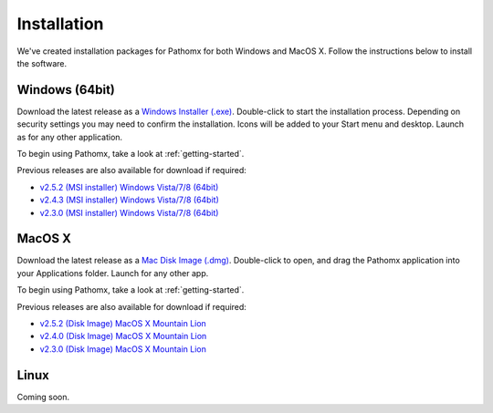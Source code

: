 Installation
************

We've created installation packages for Pathomx for both Windows and MacOS X. Follow the 
instructions below to install the software.

Windows (64bit)
===============

Download the latest release as a `Windows Installer (.exe)`_. Double-click to start the 
installation process. Depending on security settings you may need to confirm
the installation. Icons will be added to 
your Start menu and desktop. Launch as for any other application.

To begin using Pathomx, take a look at :ref:`getting-started`.

Previous releases are also available for download if required:

* `v2.5.2 (MSI installer) Windows Vista/7/8 (64bit) <http://download.pathomx.org/Pathomx-2.5.2-amd64.msi>`_
* `v2.4.3 (MSI installer) Windows Vista/7/8 (64bit) <http://download.pathomx.org/Pathomx-2.4.3-amd64.msi>`_
* `v2.3.0 (MSI installer) Windows Vista/7/8 (64bit) <http://download.pathomx.org/Pathomx-2.3.0-amd64.msi>`_


MacOS X
=======

Download the latest release as a `Mac Disk Image (.dmg)`_. Double-click to open, and drag
the Pathomx application into your Applications folder. Launch for any other app.

To begin using Pathomx, take a look at :ref:`getting-started`.

Previous releases are also available for download if required:

* `v2.5.2 (Disk Image) MacOS X Mountain Lion <http://download.pathomx.org/Pathomx-2.5.2.dmg>`_
* `v2.4.0 (Disk Image) MacOS X Mountain Lion <http://download.pathomx.org/Pathomx-2.4.0.dmg>`_
* `v2.3.0 (Disk Image) MacOS X Mountain Lion <http://download.pathomx.org/Pathomx-2.3.0.dmg>`_

Linux
=====

Coming soon.

.. _Windows Installer (.exe): http://download.pathomx.org/Pathomx-2.5.2-amd64.msi
.. _Mac Disk Image (.dmg): http://download.pathomx.org/Pathomx-2.5.2.dmg
